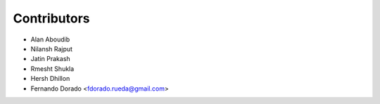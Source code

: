============
Contributors
============

* Alan Aboudib 
* Nilansh Rajput
* Jatin Prakash
* Rmesht Shukla
* Hersh Dhillon
* Fernando Dorado <fdorado.rueda@gmail.com>
